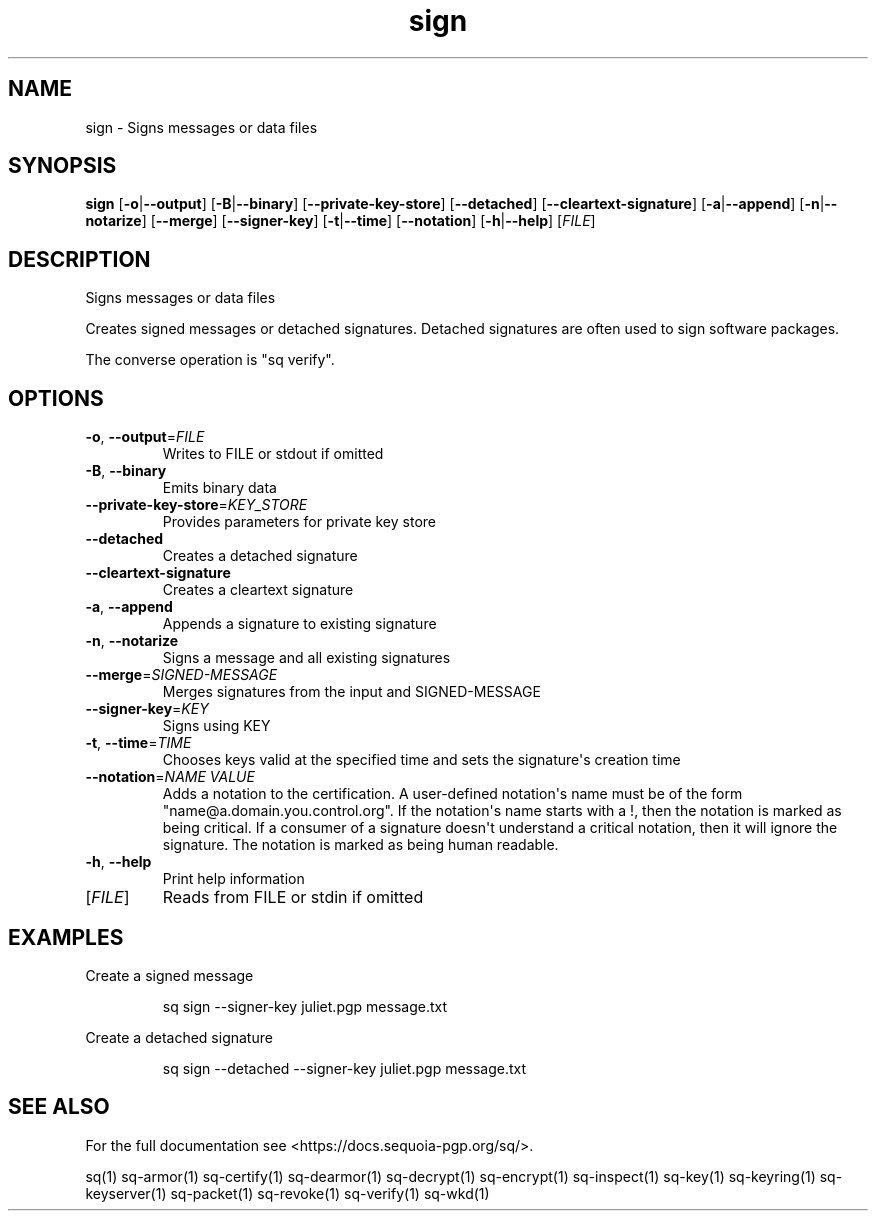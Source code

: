 .ie \n(.g .ds Aq \(aq
.el .ds Aq '
.TH sign 1 "July 2022" "sq 0.26.0" "Sequoia Manual"
.SH NAME
sign \- Signs messages or data files
.SH SYNOPSIS
\fBsign\fR [\fB\-o\fR|\fB\-\-output\fR] [\fB\-B\fR|\fB\-\-binary\fR] [\fB\-\-private\-key\-store\fR] [\fB\-\-detached\fR] [\fB\-\-cleartext\-signature\fR] [\fB\-a\fR|\fB\-\-append\fR] [\fB\-n\fR|\fB\-\-notarize\fR] [\fB\-\-merge\fR] [\fB\-\-signer\-key\fR] [\fB\-t\fR|\fB\-\-time\fR] [\fB\-\-notation\fR] [\fB\-h\fR|\fB\-\-help\fR] [\fIFILE\fR] 
.SH DESCRIPTION
Signs messages or data files
.PP
Creates signed messages or detached signatures.  Detached signatures
are often used to sign software packages.
.PP
The converse operation is "sq verify".
.SH OPTIONS
.TP
\fB\-o\fR, \fB\-\-output\fR=\fIFILE\fR
Writes to FILE or stdout if omitted
.TP
\fB\-B\fR, \fB\-\-binary\fR
Emits binary data
.TP
\fB\-\-private\-key\-store\fR=\fIKEY_STORE\fR
Provides parameters for private key store
.TP
\fB\-\-detached\fR
Creates a detached signature
.TP
\fB\-\-cleartext\-signature\fR
Creates a cleartext signature
.TP
\fB\-a\fR, \fB\-\-append\fR
Appends a signature to existing signature
.TP
\fB\-n\fR, \fB\-\-notarize\fR
Signs a message and all existing signatures
.TP
\fB\-\-merge\fR=\fISIGNED\-MESSAGE\fR
Merges signatures from the input and SIGNED\-MESSAGE
.TP
\fB\-\-signer\-key\fR=\fIKEY\fR
Signs using KEY
.TP
\fB\-t\fR, \fB\-\-time\fR=\fITIME\fR
Chooses keys valid at the specified time and sets the signature\*(Aqs creation time
.TP
\fB\-\-notation\fR=\fINAME VALUE\fR
Adds a notation to the certification.  A user\-defined notation\*(Aqs name must be of the form "name@a.domain.you.control.org". If the notation\*(Aqs name starts with a !, then the notation is marked as being critical.  If a consumer of a signature doesn\*(Aqt understand a critical notation, then it will ignore the signature.  The notation is marked as being human readable.
.TP
\fB\-h\fR, \fB\-\-help\fR
Print help information
.TP
[\fIFILE\fR]
Reads from FILE or stdin if omitted
.SH EXAMPLES
 Create a signed message
.PP
.nf
.RS
 sq sign \-\-signer\-key juliet.pgp message.txt
.RE
.fi
.PP
 Create a detached signature
.PP
.nf
.RS
 sq sign \-\-detached \-\-signer\-key juliet.pgp message.txt
.RE
.fi
.SH "SEE ALSO"
For the full documentation see <https://docs.sequoia\-pgp.org/sq/>.
.PP
sq(1)
sq\-armor(1)
sq\-certify(1)
sq\-dearmor(1)
sq\-decrypt(1)
sq\-encrypt(1)
sq\-inspect(1)
sq\-key(1)
sq\-keyring(1)
sq\-keyserver(1)
sq\-packet(1)
sq\-revoke(1)
sq\-verify(1)
sq\-wkd(1)
